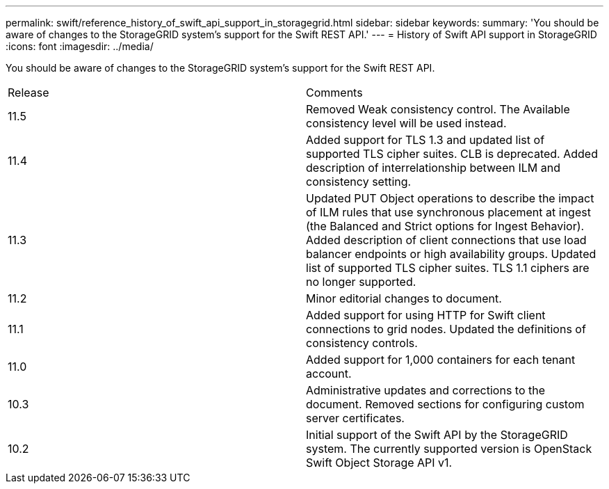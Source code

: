 ---
permalink: swift/reference_history_of_swift_api_support_in_storagegrid.html
sidebar: sidebar
keywords: 
summary: 'You should be aware of changes to the StorageGRID system’s support for the Swift REST API.'
---
= History of Swift API support in StorageGRID
:icons: font
:imagesdir: ../media/

[.lead]
You should be aware of changes to the StorageGRID system's support for the Swift REST API.

|===
| Release| Comments
a|
11.5
a|
Removed Weak consistency control. The Available consistency level will be used instead.
a|
11.4
a|
Added support for TLS 1.3 and updated list of supported TLS cipher suites. CLB is deprecated. Added description of interrelationship between ILM and consistency setting.
a|
11.3
a|
Updated PUT Object operations to describe the impact of ILM rules that use synchronous placement at ingest (the Balanced and Strict options for Ingest Behavior). Added description of client connections that use load balancer endpoints or high availability groups. Updated list of supported TLS cipher suites. TLS 1.1 ciphers are no longer supported.
a|
11.2
a|
Minor editorial changes to document.
a|
11.1
a|
Added support for using HTTP for Swift client connections to grid nodes. Updated the definitions of consistency controls.
a|
11.0
a|
Added support for 1,000 containers for each tenant account.
a|
10.3
a|
Administrative updates and corrections to the document. Removed sections for configuring custom server certificates.
a|
10.2
a|
Initial support of the Swift API by the StorageGRID system. The currently supported version is OpenStack Swift Object Storage API v1.

|===
